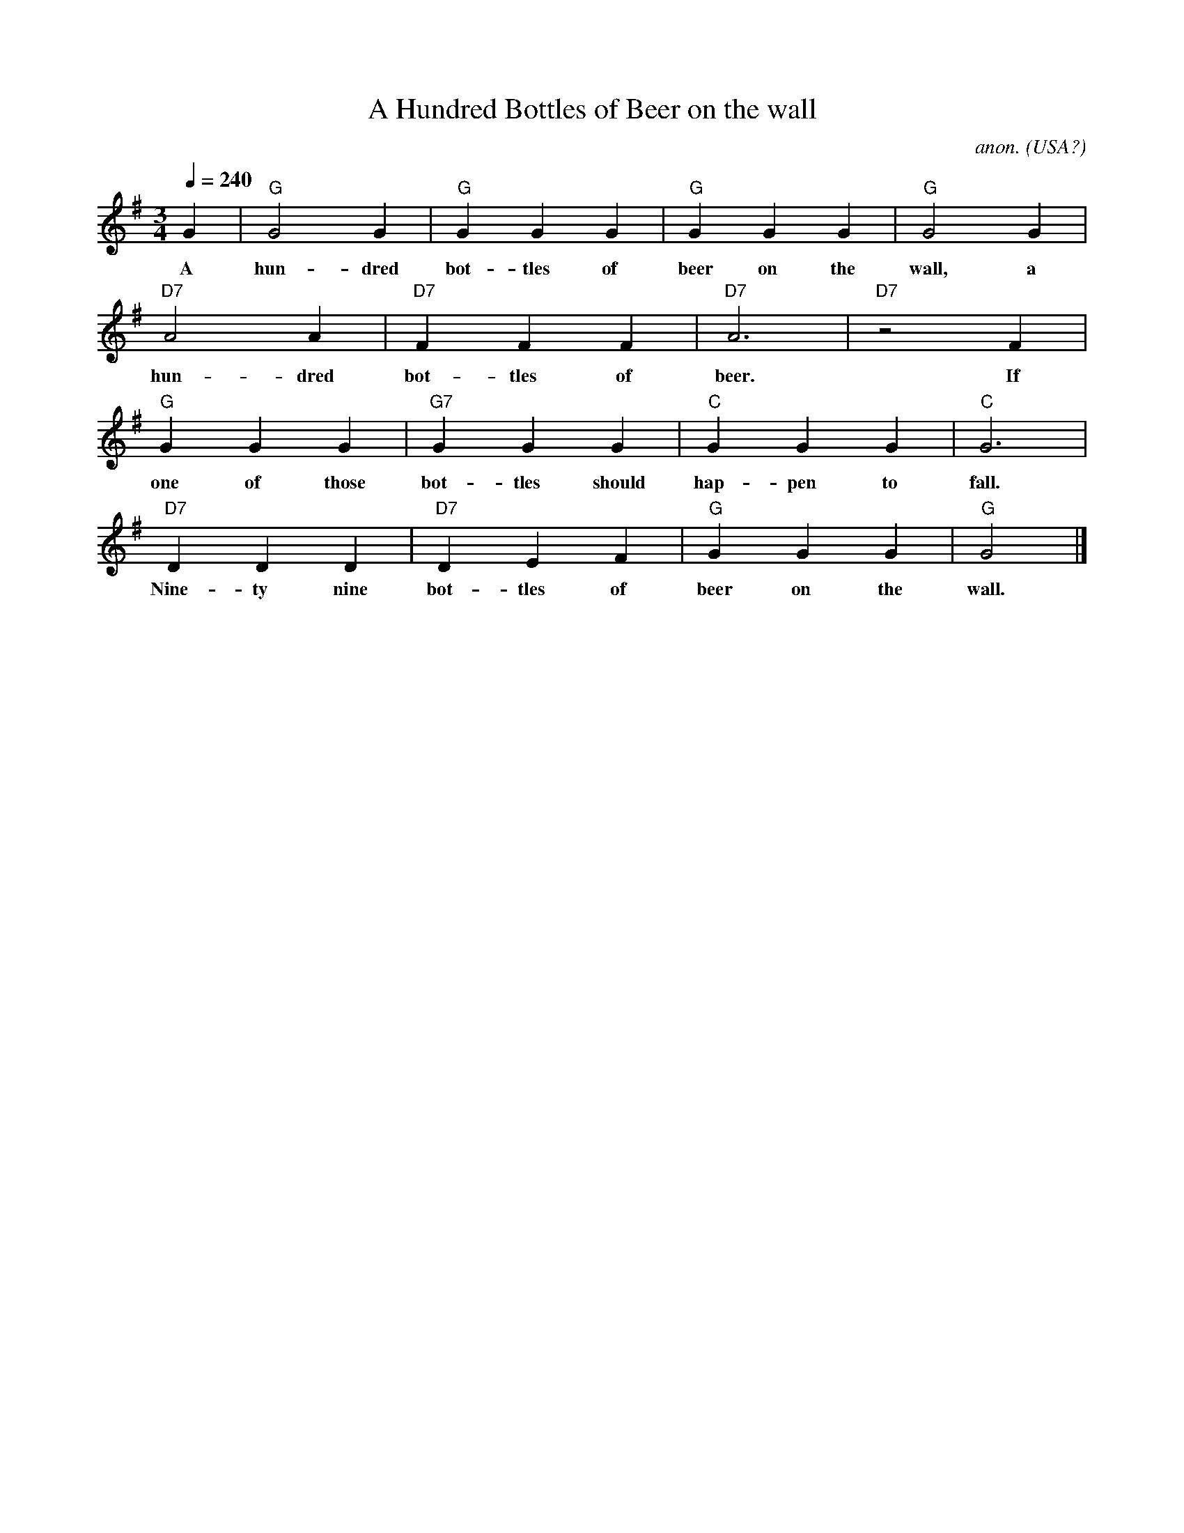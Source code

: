 X: 1
T:A Hundred Bottles of Beer on the wall
C:anon.
O:USA?
R:Drinking song
Z:Transcribed by Frank Nordberg - http://www.musicaviva.com
M:3/4
L:1/4
Q:1/4=240
K:G
G|"G"G2G|"G"GGG|"G"GGG|"G"G2G|
w:A hun-dred bot-tles of beer on the wall, a
"D7"A2A|"D7"FFF|"D7"A3|"D7"z2 F|
w: hun-dred bot-tles of beer. If
"G"GGG|"G7"GGG|"C"GGG|"C"G3|
w:one of those bot-tles should hap-pen to fall.
"D7"DDD|"D7"DEF|"G"GGG|"G"G2|]
w: Nine-ty nine bot-tles of beer on the wall.
